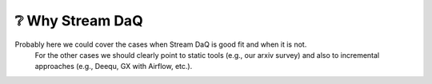 ❔  Why Stream DaQ
========================


Probably here we could cover the cases when Stream DaQ is good fit and when it is not.
   For the other cases we should clearly point to static tools (e.g., our arxiv survey) and also to incremental approaches (e.g., Deequ, GX with Airflow, etc.).